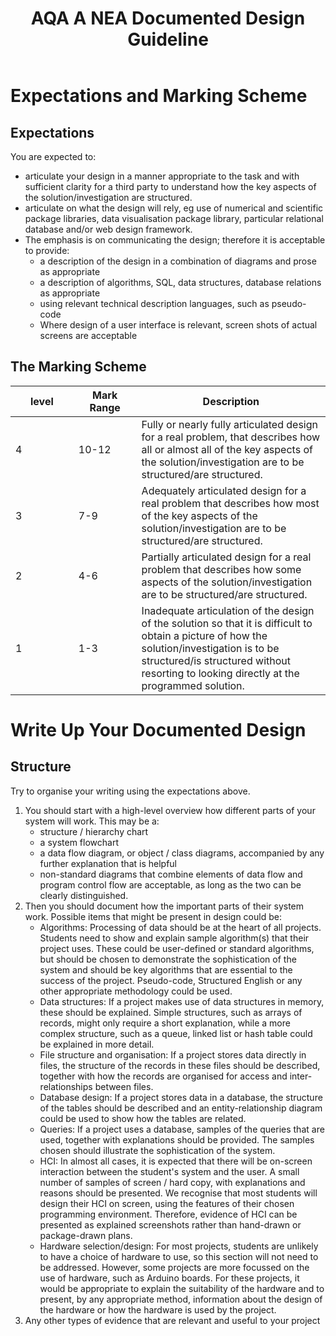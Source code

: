 #+STARTUP:indent
#+HTML_HEAD: <link rel="stylesheet" type="text/css" href="css/styles.css"/>
#+HTML_HEAD_EXTRA: <link href='http://fonts.googleapis.com/css?family=Ubuntu+Mono|Ubuntu' rel='stylesheet' type='text/css'>
#+OPTIONS: f:nil author:nil num:1 creator:nil timestamp:nil 
#+TITLE: AQA A NEA Documented Design Guideline
#+AUTHOR: Xiaohui Ellis

#+BEGIN_HTML

#+END_HTML

* COMMENT Use as a template
:PROPERTIES:
:HTML_CONTAINER_CLASS: activity
:END:
** Analysis Guidelines
:PROPERTIES:
:HTML_CONTAINER_CLASS: learn
:END:


| Level | Mark Range | Descriptions                                                                                                                                                                                                                                                                                                                                                                                                                                                                                                                                                                              |
|-------+------------+-------------------------------------------------------------------------------------------------------------------------------------------------------------------------------------------------------------------------------------------------------------------------------------------------------------------------------------------------------------------------------------------------------------------------------------------------------------------------------------------------------------------------------------------------------------------------------------------|
|     3 |        7-9 | Fully or nearly fully scoped analysis of a real problem, presented in a way that a third party can understand. Requirements fully documented in a set of measurable and appropriate specific objectives, covering all required functionality of the solution or areas of investigation. Requirements arrived at by considering, through dialogue, the needs of the intended users of the system, or recipients of the outcomes for investigative projects. Problem sufficiently well modelled to be of use in subsequent stages.                                                          |
|     2 |        4-6 | Well scoped analysis (but with some omissions that are not serious enough to undermine later design) of a real problem. Most, but not all, requirements documented in a set of, in the main, measurable and appropriate specific objectives that cover most of the required functionality of a solution or areas of investigation. Requirements arrived at, in the main, by considering, through dialogue, the needs of the intended users of the system, or recipients of the outcomes for investigative projects. Problem sufficiently well modelled to be of use in subsequent stages. |
|     1 |        1-3 | Partly scoped analysis of a problem. Requirements partly documented in a set of specific objectives, not all of which are measurable or appropriate for developing a solution. The required functionality or areas of investigation are only partly addressed. Some attempt to consider, through dialogue, the needs of the intended users of the system, or recipients of the outcomes for investigative projects. Problem partly modelled and of some use in subsequent stages                                                                                                          |

  
** Research It
:PROPERTIES:
:HTML_CONTAINER_CLASS: research
:END:

** Design It
:PROPERTIES:
:HTML_CONTAINER_CLASS: design
:END:

** Build It
:PROPERTIES:
:HTML_CONTAINER_CLASS: build
:END:

** Test It
:PROPERTIES:
:HTML_CONTAINER_CLASS: test
:END:

** Run It
:PROPERTIES:
:HTML_CONTAINER_CLASS: run
:END:

** Document It
:PROPERTIES:
:HTML_CONTAINER_CLASS: document
:END:

** Code It
:PROPERTIES:
:HTML_CONTAINER_CLASS: code
:END:

** Program It
:PROPERTIES:
:HTML_CONTAINER_CLASS: program
:END:

** Try It
:PROPERTIES:
:HTML_CONTAINER_CLASS: try
:END:

** Badge It
:PROPERTIES:
:HTML_CONTAINER_CLASS: badge
:END:

** Save It
:PROPERTIES:
:HTML_CONTAINER_CLASS: save
:END:

* Expectations and Marking Scheme
:PROPERTIES:
:HTML_CONTAINER_CLASS: activity
:END:
** Expectations
:PROPERTIES:
:HTML_CONTAINER_CLASS: learn
:END:

**** You are expected to:
+ articulate your design in a manner appropriate to the task and with sufficient clarity for a third party to understand how the key aspects of the solution/investigation are structured.
+ articulate on what the design will rely, eg use of numerical and scientific package libraries, data visualisation package library, particular relational database and/or web design framework. 
+ The emphasis is on communicating the design; therefore it is acceptable to provide:
  + a description of the design in a combination of diagrams and prose as appropriate
  + a description of algorithms, SQL, data structures, database relations as appropriate
  + using relevant technical description languages, such as pseudo-code
  + Where design of a user interface is relevant, screen shots of actual screens are acceptable

** The Marking Scheme
:PROPERTIES:
:HTML_CONTAINER_CLASS: learn
:END:


|       <10> |       <10> | <30>                           |
|      level | Mark Range | Description                    |
|------------+------------+--------------------------------|
|          4 |      10-12 | Fully or nearly fully articulated design for a real problem, that describes how all or almost all of the key aspects of the solution/investigation are to be structured/are structured. |
|------------+------------+--------------------------------|
|          3 |        7-9 | Adequately articulated design for a real problem that describes how most of the key aspects of the solution/investigation are to be structured/are structured. |
|          2 |        4-6 | Partially articulated design for a real problem that describes how some aspects of the solution/investigation are to be structured/are structured. |
|          1 |        1-3 | Inadequate articulation of the design of the solution so that it is difficult to obtain a picture of how the solution/investigation is to be structured/is structured without resorting to looking directly at the programmed solution. |
  

* Write Up Your Documented Design
:PROPERTIES:
:HTML_CONTAINER_CLASS: activity
:END:
** Structure
:PROPERTIES:
:HTML_CONTAINER_CLASS: document
:END:

[[./img/design.png]]
Try to organise your writing using the expectations above. 

1. You should start with a high-level overview how different parts of your system will work. This may be a:
   + structure / hierarchy chart
   + a system flowchart
   + a data flow diagram, or object / class diagrams, accompanied by any further explanation that is helpful
   + non-standard diagrams that combine elements of data flow and program control flow are acceptable, as long as the two can be clearly distinguished.
2. Then you should document how the important parts of their system work. Possible items that might be present in design could be:
   + Algorithms: Processing of data should be at the heart of all projects. Students need to show and explain sample algorithm(s) that their project uses. These could be user-defined or standard algorithms, but should be chosen to demonstrate the sophistication of the system and should be key algorithms that are essential to the success of the project. Pseudo-code, Structured English or any other appropriate methodology could be used.
   + Data structures: If a project makes use of data structures in memory, these should be explained. Simple structures, such as arrays of records, might only require a short explanation, while a more complex structure, such as a queue, linked list or hash table could be explained in more detail.
   + File structure and organisation: If a project stores data directly in files, the structure of the records in these files should be described, together with how the records are organised for access and inter-relationships between files.
   + Database design: If a project stores data in a database, the structure of the tables should be described and an entity-relationship diagram could be used to show how the tables are related.
   + Queries: If a project uses a database, samples of the queries that are used, together with explanations should be provided. The samples chosen should illustrate the sophistication of the system.
   + HCI: In almost all cases, it is expected that there will be on-screen interaction between the student's system and the user. A small number of samples of screen / hard copy, with explanations and reasons should be presented. We recognise that most students will design their HCI on screen, using the features of their chosen programming environment. Therefore, evidence of HCI can be presented as explained screenshots rather than hand-drawn or package-drawn plans.
   + Hardware selection/design: For most projects, students are unlikely to have a choice of hardware to use, so this section will not need to be addressed. However, some projects are more focussed on the use of hardware, such as Arduino boards. For these projects, it would be appropriate to explain the suitability of the hardware and to present, by any appropriate method, information about the design of the hardware or how the hardware is used by the project.
3. Any other types of evidence that are relevant and useful to your project
